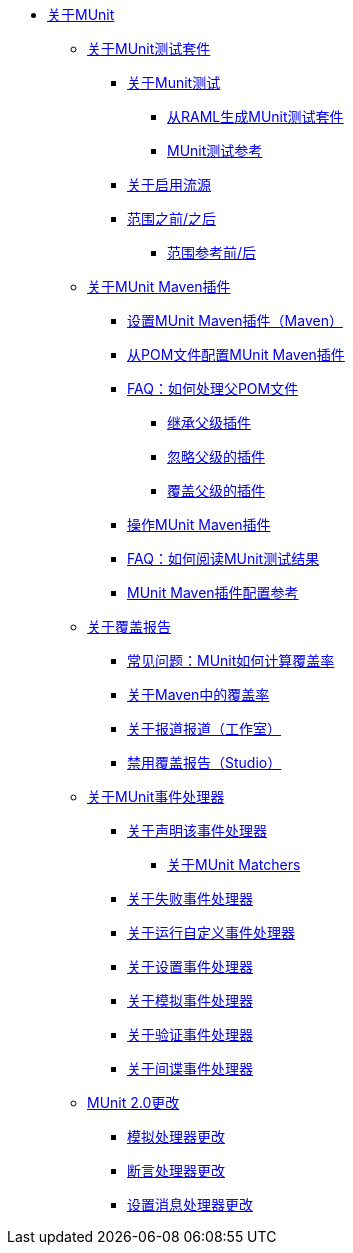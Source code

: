 // MUNit 2.0 TOC
// QQ：添加MUnit测试套件全局配置参考
// QQ：添加MUnit maven依赖信息
*  link:/munit/v/2.0/[关于MUnit]

**  link:/munit/v/2.0/munit-suite[关于MUnit测试套件]
***  link:/munit/v/2.0/munit-test-concept[关于Munit测试]
****  link:/munit/v/2.0/munit-scaffold-test-task[从RAML生成MUnit测试套件]
****  link:/munit/v/2.0/munit-test-reference[MUnit测试参考]
***  link:/munit/v/2.0/enable-flow-sources-concept[关于启用流源]
***  link:/munit/v/2.0/before-after-scopes-concept[范围之前/之后]
****  link:/munit/v/2.0/before-after-scopes-reference[范围参考前/后]

**  link:/munit/v/2.0/munit-maven-support[关于MUnit Maven插件]
***  link:/munit/v/2.0/to-set-up-munit-maven-plugin[设置MUnit Maven插件（Maven）]
***  link:/munit/v/2.0/to-configure-munit-maven-plugin-maven[从POM文件配置MUnit Maven插件]
***  link:/munit/v/2.0/faq-working-with-parent-pom[FAQ：如何处理父POM文件]
****  link:/munit/v/2.0/to-inherit-parent-plugin[继承父级插件]
****  link:/munit/v/2.0/to-ignore-parent-plugin[忽略父级的插件]
****  link:/munit/v/2.0/to-override-parent-plugin[覆盖父级的插件]
***  link:/munit/v/2.0/munit-maven-plugin[操作MUnit Maven插件]
***  link:/munit/v/2.0/faq-how-to-read-munit-test-results[FAQ：如何阅读MUnit测试结果]
***  link:/munit/v/2.0/munit-maven-plugin-configuration[MUnit Maven插件配置参考]
**  link:/munit/v/2.0/munit-coverage-report[关于覆盖报告]
***  link:/munit/v/2.0/faq-how-munit-coverage[常见问题：MUnit如何计算覆盖率]
***  link:/munit/v/2.0/coverage-maven-concept[关于Maven中的覆盖率]
***  link:/munit/v/2.0/coverage-studio-concept[关于报道报道（工作室）]
***  link:/munit/v/2.0/to-disable-coverage-studio[禁用覆盖报告（Studio）]
**  link:/munit/v/2.0/message-processors[关于MUnit事件处理器]
***  link:/munit/v/2.0/assertion-message-processor[关于声明该事件处理器]
****  link:/munit/v/2.0/munit-matchers[关于MUnit Matchers]
***  link:/munit/v/2.0/fail-event-processor[关于失败事件处理器]
***  link:/munit/v/2.0/run-custom-event-processor[关于运行自定义事件处理器]
***  link:/munit/v/2.0/set-message-processor[关于设置事件处理器]
***  link:/munit/v/2.0/mock-message-processor[关于模拟事件处理器]
***  link:/munit/v/2.0/verify-message-processor[关于验证事件处理器]
***  link:/munit/v/2.0/spy-processor-concept[关于间谍事件处理器]
**  link:/munit/v/2.0/munit-2-changes[MUnit 2.0更改]
***  link:/munit/v/2.0/mock-processor-changes[模拟处理器更改]
***  link:/munit/v/2.0/assert-processor-changes[断言处理器更改]
***  link:/munit/v/2.0/set-message-processor-changes[设置消息处理器更改]


// QQ：Utils ??
// ** link:/munit/v/2.0/munit-utils[公用事业]
// ** * link:/munit/v/2.0/munit-database-server[数据库服务器]
// ** * link:/munit/v/2.0/munit-ftp-server[FTP服务器]
// ** * link:/munit/v/2.0/run-and-wait-scope[运行并等待范围]
//
// ** link:/munit/v/2.0/munit-examples[例子]
// ** * link:/munit/v/2.0/munit-short-tutorial[简短教程]
// ** * link:/munit/v/2.0/example-testing-apikit[测试APIkit]
// ** * link:/munit/v/2.0/logging-in-munit[记录]
// ** * link:/munit/v/2.0/testing-sap[测试SAP]
// ** link:/munit/v/2.0/using-munit-in-anypoint-studio[在Anypoint Studio中使用MUnit]
